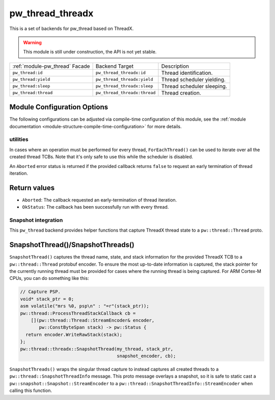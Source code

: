.. _module-pw_thread_threadx:

=================
pw_thread_threadx
=================
This is a set of backends for pw_thread based on ThreadX.

.. Warning::
  This module is still under construction, the API is not yet stable.

.. list-table::

  * - :ref:`module-pw_thread` Facade
    - Backend Target
    - Description
  * - ``pw_thread:id``
    - ``pw_thread_threadx:id``
    - Thread identification.
  * - ``pw_thread:yield``
    - ``pw_thread_threadx:yield``
    - Thread scheduler yielding.
  * - ``pw_thread:sleep``
    - ``pw_thread_threadx:sleep``
    - Thread scheduler sleeping.
  * - ``pw_thread:thread``
    - ``pw_thread_threadx:thread``
    - Thread creation.

Module Configuration Options
============================
The following configurations can be adjusted via compile-time configuration of
this module, see the
:ref:`module documentation <module-structure-compile-time-configuration>` for
more details.

.. c:macro:: PW_THREAD_THREADX_CONFIG_JOINING_ENABLED

  Whether thread joining is enabled. By default this is disabled.

  We suggest only enabling this when thread joining is required to minimize
  the RAM and ROM cost of threads.

  Enabling this grows the RAM footprint of every pw::thread::Thread as it adds
  a TX_EVENT_FLAGS_GROUP to every thread's pw::thread::threadx::Context. In
  addition, there is a minute ROM cost to construct and destroy this added
  object.

  PW_THREAD_JOINING_ENABLED gets set to this value.

.. c:macro:: PW_THREAD_THREADX_CONFIG_DEFAULT_STACK_SIZE_WORDS

  The default stack size in words. By default this uses the minimal ThreadX
  stack size.

.. c:macro:: PW_THREAD_THREADX_CONFIG_MAX_THREAD_NAME_LEN

  The maximum length of a thread's name, not including null termination. By
  default this is arbitrarily set to 15. This results in an array of characters
  which is this length + 1 bytes in every pw::thread::Thread's context.

.. c:macro:: PW_THREAD_THREADX_CONFIG_DEFAULT_TIME_SLICE_INTERVAL

  The round robin time slice tick interval for threads at the same priority.
  By default this is disabled as not all ports support this, using a value of 0
  ticks.

.. c:macro:: PW_THREAD_THREADX_CONFIG_MIN_PRIORITY

  The minimum priority level, this is normally based on the number of priority
  levels.

.. c:macro:: PW_THREAD_THREADX_CONFIG_DEFAULT_PRIORITY

  The default priority level. By default this uses the minimal ThreadX
  priority level, given that 0 is the highest priority.

.. c:macro:: PW_THREAD_THREADX_CONFIG_LOG_LEVEL

  The log level to use for this module. Logs below this level are omitted.

---------
utilities
---------
In cases where an operation must be performed for every thread,
``ForEachThread()`` can be used to iterate over all the created thread TCBs.
Note that it's only safe to use this while the scheduler is disabled.

An ``Aborted`` error status is returned if the provided callback returns
``false`` to request an early termination of thread iteration.

Return values
=============

* ``Aborted``: The callback requested an early-termination of thread iteration.
* ``OkStatus``: The callback has been successfully run with every thread.

--------------------
Snapshot integration
--------------------
This ``pw_thread`` backend provides helper functions that capture ThreadX thread
state to a ``pw::thread::Thread`` proto.

SnapshotThread()/SnapshotThreads()
==================================
``SnapshotThread()`` captures the thread name, state, and stack information for
the provided ThreadX TCB to a ``pw::thread::Thread`` protobuf encoder. To ensure
the most up-to-date information is captured, the stack pointer for the currently
running thread must be provided for cases where the running thread is being
captured. For ARM Cortex-M CPUs, you can do something like this:

.. Code:: cpp

  // Capture PSP.
  void* stack_ptr = 0;
  asm volatile("mrs %0, psp\n" : "=r"(stack_ptr));
  pw::thread::ProcessThreadStackCallback cb =
      [](pw::thread::Thread::StreamEncoder& encoder,
         pw::ConstByteSpan stack) -> pw::Status {
    return encoder.WriteRawStack(stack);
  };
  pw::thread::threadx::SnapshotThread(my_thread, stack_ptr,
                                      snapshot_encoder, cb);

``SnapshotThreads()`` wraps the singular thread capture to instead captures
all created threads to a ``pw::thread::SnapshotThreadInfo`` message. This proto
message overlays a snapshot, so it is safe to static cast a
``pw::snapshot::Snapshot::StreamEncoder`` to a
``pw::thread::SnapshotThreadInfo::StreamEncoder`` when calling this function.
